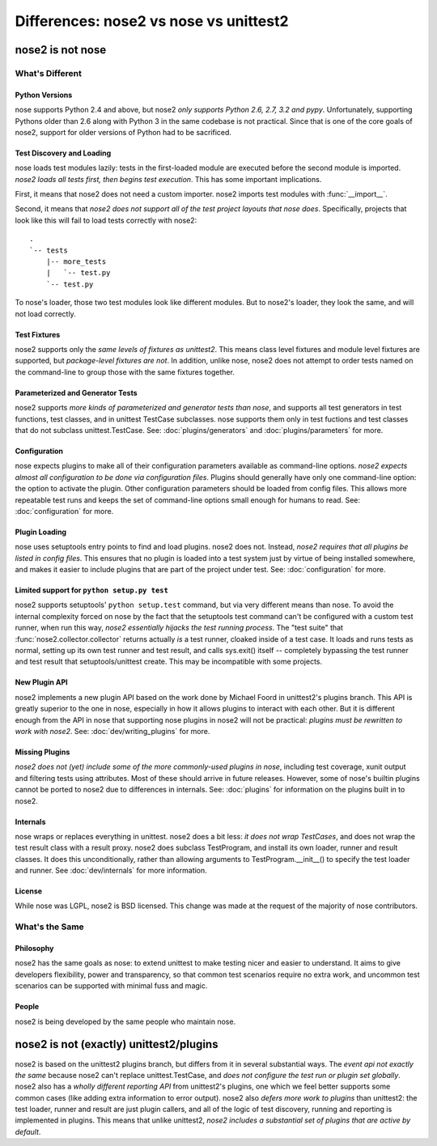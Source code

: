 Differences: nose2 vs nose vs unittest2
=======================================

nose2 is not nose
-----------------

What's Different
~~~~~~~~~~~~~~~~

Python Versions
^^^^^^^^^^^^^^^

nose supports Python 2.4 and above, but nose2 *only supports Python
2.6, 2.7, 3.2 and pypy*. Unfortunately, supporting Pythons older than
2.6 along with Python 3 in the same codebase is not practical. Since
that is one of the core goals of nose2, support for older versions of
Python had to be sacrificed.

Test Discovery and Loading
^^^^^^^^^^^^^^^^^^^^^^^^^^

nose loads test modules lazily: tests in the first-loaded module are
executed before the second module is imported. *nose2 loads all tests
first, then begins test execution*. This has some important
implications.

First, it means that nose2 does not need a custom importer. nose2
imports test modules with :func:`__import__`.

Second, it means that *nose2 does not support all of the test project
layouts that nose does*. Specifically, projects that look like this
will fail to load tests correctly with nose2::

  .
  `-- tests
      |-- more_tests
      |   `-- test.py
      `-- test.py

To nose's loader, those two test modules look like different
modules. But to nose2's loader, they look the same, and will not load
correctly.

Test Fixtures
^^^^^^^^^^^^^

nose2 supports only the *same levels of fixtures as unittest2*. This
means class level fixtures and module level fixtures are supported,
but *package-level fixtures are not*. In addition, unlike nose, nose2
does not attempt to order tests named on the command-line to group
those with the same fixtures together.


Parameterized and Generator Tests
^^^^^^^^^^^^^^^^^^^^^^^^^^^^^^^^^

nose2 supports *more kinds of parameterized and generator tests than
nose*, and supports all test generators in test functions, test
classes, and in unittest TestCase subclasses. nose supports them only
in test fuctions and test classes that do not subclass
unittest.TestCase. See: :doc:`plugins/generators` and
:doc:`plugins/parameters` for more.

Configuration
^^^^^^^^^^^^^

nose expects plugins to make all of their configuration parameters
available as command-line options. *nose2 expects almost all
configuration to be done via configuration files*. Plugins should
generally have only one command-line option: the option to activate
the plugin. Other configuration parameters should be loaded from
config files. This allows more repeatable test runs and keeps the set
of command-line options small enough for humans to read. See:
:doc:`configuration` for more.

Plugin Loading
^^^^^^^^^^^^^^

nose uses setuptools entry points to find and load plugins. nose2
does not. Instead, *nose2 requires that all plugins be listed in config
files*. This ensures that no plugin is loaded into a test system just
by virtue of being installed somewhere, and makes it easier to include
plugins that are part of the project under test. See:
:doc:`configuration` for more.

Limited support for ``python setup.py test``
^^^^^^^^^^^^^^^^^^^^^^^^^^^^^^^^^^^^^^^^^^^^

nose2 supports setuptools' ``python setup.test`` command, but via very
different means than nose. To avoid the internal complexity forced on
nose by the fact that the setuptools test command can't be configured
with a custom test runner, when run this way, *nose2 essentially
hijacks the test running process*. The "test suite" that
:func:`nose2.collector.collector` returns actually *is* a test runner,
cloaked inside of a test case. It loads and runs tests as normal,
setting up its own test runner and test result, and calls sys.exit()
itself -- completely bypassing the test runner and test result that
setuptools/unittest create. This may be incompatible with some
projects.

New Plugin API
^^^^^^^^^^^^^^

nose2 implements a new plugin API based on the work done by Michael
Foord in unittest2's plugins branch. This API is greatly superior to
the one in nose, especially in how it allows plugins to interact with
each other. But it is different enough from the API in nose that
supporting nose plugins in nose2 will not be practical: *plugins must
be rewritten to work with nose2*. See: :doc:`dev/writing_plugins` for more.

Missing Plugins
^^^^^^^^^^^^^^^

*nose2 does not (yet) include some of the more commonly-used plugins
in nose*, including test coverage, xunit output and filtering tests
using attributes. Most of these should arrive in future
releases. However, some of nose's builtin plugins cannot be ported to
nose2 due to differences in internals. See: :doc:`plugins` for
information on the plugins built in to nose2.

Internals
^^^^^^^^^

nose wraps or replaces everything in unittest. nose2 does a bit less:
*it does not wrap TestCases*, and does not wrap the test result class
with a result proxy. nose2 does subclass TestProgram, and install its
own loader, runner and result classes. It does this unconditionally,
rather than allowing arguments to TestProgram.__init__() to specify
the test loader and runner. See :doc:`dev/internals` for more
information.

License
^^^^^^^

While nose was LGPL, nose2 is BSD licensed. This change was made at
the request of the majority of nose contributors.

What's the Same
~~~~~~~~~~~~~~~

Philosophy
^^^^^^^^^^

nose2 has the same goals as nose: to extend unittest to make testing
nicer and easier to understand. It aims to give developers
flexibility, power and transparency, so that common test scenarios
require no extra work, and uncommon test scenarios can be supported
with minimal fuss and magic.

People
^^^^^^

nose2 is being developed by the same people who maintain nose.

nose2 is not (exactly) unittest2/plugins
----------------------------------------

nose2 is based on the unittest2 plugins branch, but differs from it in
several substantial ways. The *event api not exactly the same* because
nose2 can't replace unittest.TestCase, and *does not configure the test
run or plugin set globally*. nose2 also has a *wholly different
reporting API* from unittest2's plugins, one which we feel better
supports some common cases (like adding extra information to error
output). nose2 also *defers more work to plugins* than unittest2: the
test loader, runner and result are just plugin callers, and all of the
logic of test discovery, running and reporting is implemented in
plugins. This means that unlike unittest2, *nose2 includes a
substantial set of plugins that are active by default*.
